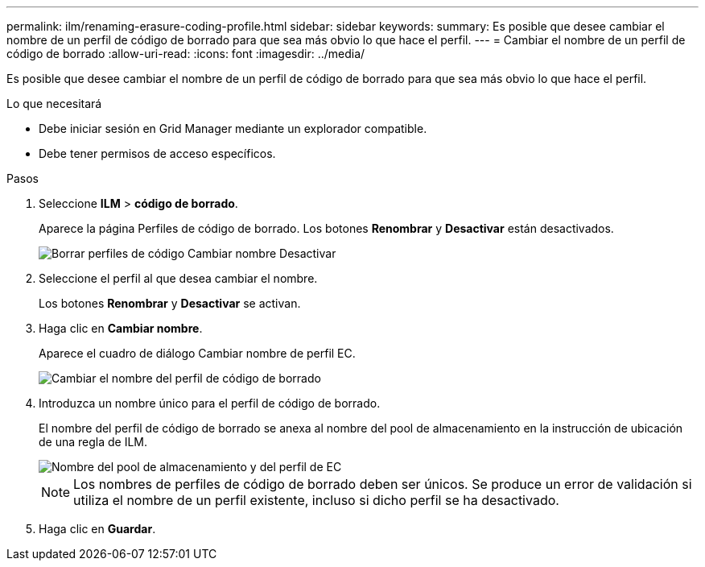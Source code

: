 ---
permalink: ilm/renaming-erasure-coding-profile.html 
sidebar: sidebar 
keywords:  
summary: Es posible que desee cambiar el nombre de un perfil de código de borrado para que sea más obvio lo que hace el perfil. 
---
= Cambiar el nombre de un perfil de código de borrado
:allow-uri-read: 
:icons: font
:imagesdir: ../media/


[role="lead"]
Es posible que desee cambiar el nombre de un perfil de código de borrado para que sea más obvio lo que hace el perfil.

.Lo que necesitará
* Debe iniciar sesión en Grid Manager mediante un explorador compatible.
* Debe tener permisos de acceso específicos.


.Pasos
. Seleccione *ILM* > *código de borrado*.
+
Aparece la página Perfiles de código de borrado. Los botones *Renombrar* y *Desactivar* están desactivados.

+
image::../media/ec_profiles_rename_deactivate_disabled.png[Borrar perfiles de código Cambiar nombre Desactivar]

. Seleccione el perfil al que desea cambiar el nombre.
+
Los botones *Renombrar* y *Desactivar* se activan.

. Haga clic en *Cambiar nombre*.
+
Aparece el cuadro de diálogo Cambiar nombre de perfil EC.

+
image::../media/ec_profile_rename.png[Cambiar el nombre del perfil de código de borrado]

. Introduzca un nombre único para el perfil de código de borrado.
+
El nombre del perfil de código de borrado se anexa al nombre del pool de almacenamiento en la instrucción de ubicación de una regla de ILM.

+
image::../media/storage_pool_and_erasure_coding_profile.png[Nombre del pool de almacenamiento y del perfil de EC]

+

NOTE: Los nombres de perfiles de código de borrado deben ser únicos. Se produce un error de validación si utiliza el nombre de un perfil existente, incluso si dicho perfil se ha desactivado.

. Haga clic en *Guardar*.

